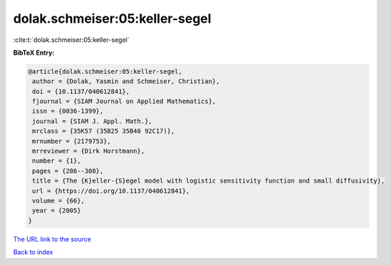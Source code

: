 dolak.schmeiser:05:keller-segel
===============================

:cite:t:`dolak.schmeiser:05:keller-segel`

**BibTeX Entry:**

.. code-block:: bibtex

   @article{dolak.schmeiser:05:keller-segel,
    author = {Dolak, Yasmin and Schmeiser, Christian},
    doi = {10.1137/040612841},
    fjournal = {SIAM Journal on Applied Mathematics},
    issn = {0036-1399},
    journal = {SIAM J. Appl. Math.},
    mrclass = {35K57 (35B25 35B40 92C17)},
    mrnumber = {2179753},
    mrreviewer = {Dirk Horstmann},
    number = {1},
    pages = {286--308},
    title = {The {K}eller-{S}egel model with logistic sensitivity function and small diffusivity},
    url = {https://doi.org/10.1137/040612841},
    volume = {66},
    year = {2005}
   }
`The URL link to the source <ttps://doi.org/10.1137/040612841}>`_


`Back to index <../By-Cite-Keys.html>`_
